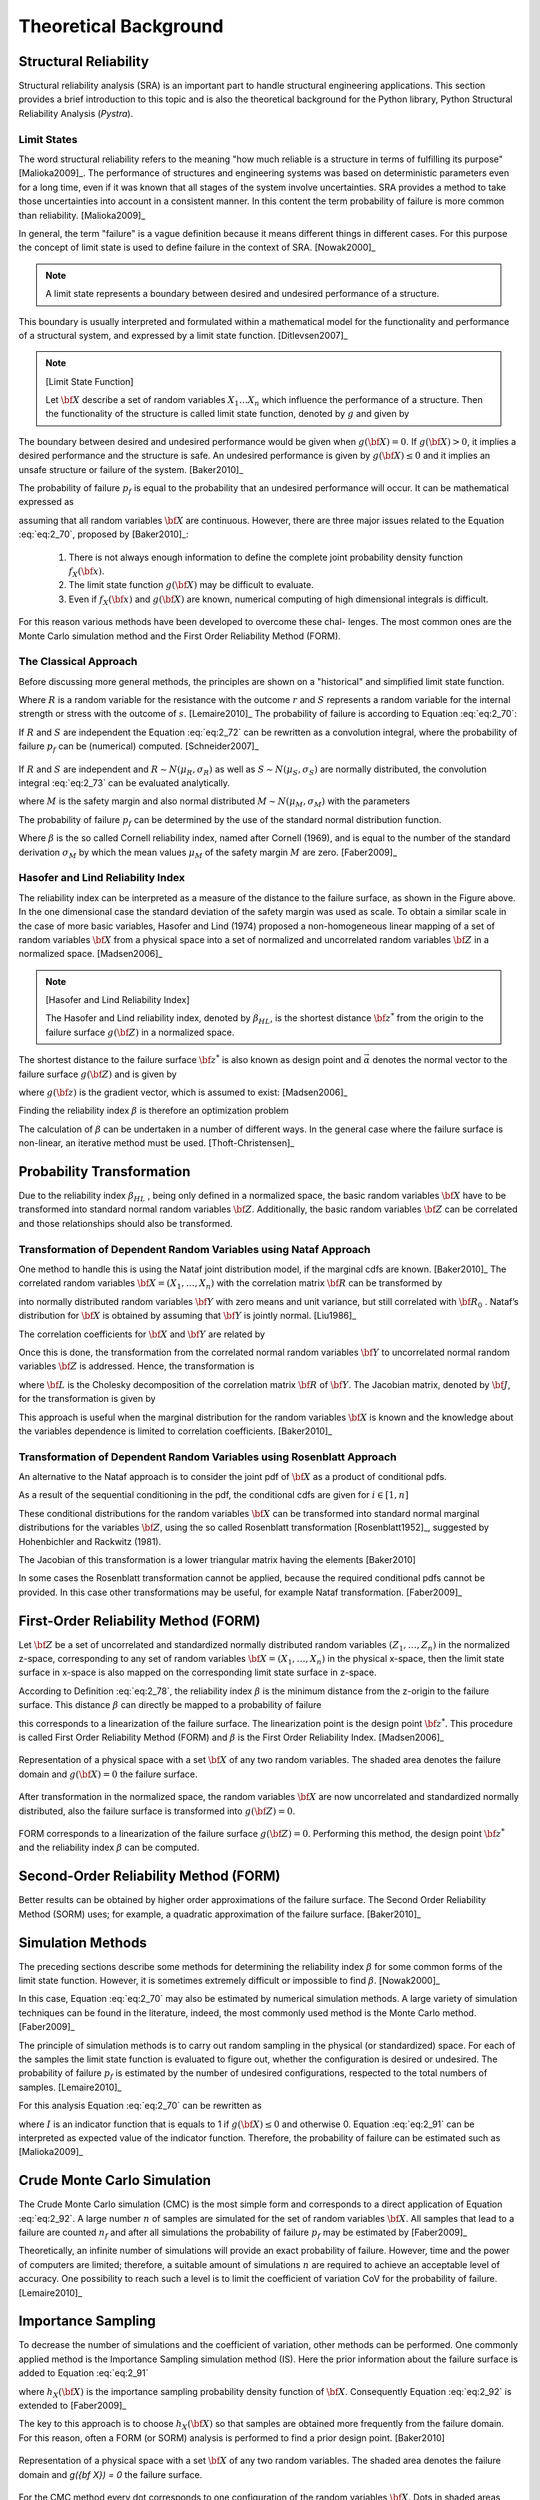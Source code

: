 **********************
Theoretical Background
**********************

Structural Reliability
======================


Structural reliability analysis (SRA) is an important part to handle
structural engineering applications. This section provides a brief
introduction to this topic and is also the theoretical background for the
Python library, Python Structural Reliability Analysis (`Pystra`).

Limit States
------------
The word structural reliability refers to the meaning "how
much reliable is a structure in terms of fulfilling its
purpose" [Malioka2009]_. The performance of structures and engineering
systems was based on deterministic parameters even for a long time, even if it
was known that all stages of the system involve uncertainties. SRA provides a
method to take those uncertainties into account in a consistent manner. In
this content the term probability of failure is more common than
reliability. [Malioka2009]_

In general, the term "failure" is a vague definition because it means
different things in different cases. For this purpose the concept of limit
state is used to define failure in the context of SRA. [Nowak2000]_

.. note::

   A limit state represents a boundary between desired and undesired
   performance of a structure.

This boundary is usually interpreted and formulated within a mathematical
model for the functionality and performance of a structural system, and
expressed by a limit state function. [Ditlevsen2007]_

.. note::
   [Limit State Function]

   Let :math:`{\bf X}` describe a set of random variables :math:`{X}_1
   \dots {X}_n` which influence the performance of a structure. Then the
   functionality of the structure is called limit state function, denoted by
   :math:`g` and given by

   .. math::
      :label: eq:2_69

              g({\bf X})=g(X_1,\dots,X_n)

The boundary between desired and undesired performance would be given when
:math:`g({\bf X}) = 0`. If :math:`g({\bf X}) > 0`, it implies a desired
performance and the structure is safe. An undesired performance is given by
:math:`g({\bf X}) \leq 0` and it implies an unsafe structure or failure of the
system. [Baker2010]_

The probability of failure :math:`p_f` is equal to the probability that an
undesired performance will occur. It can be mathematical expressed as

.. math::
   :label: eq:2_70

           p_f = P(g({\bf X})\leq 0) = \iiint\limits_{g({\bf X})\leq 0} f_{{\bf
           X}}({\bf x}) d {\bf x}

assuming that all random variables :math:`{\bf X}` are continuous. However,
there are three major issues related to the Equation :eq:`eq:2_70`, proposed
by [Baker2010]_:

   1. There is not always enough information to define the complete joint
      probability density function :math:`f_X({\bf x})`.
   2. The limit state function :math:`g({\bf X})` may be difficult to evaluate.
   3. Even if :math:`f_X({\bf x})` and :math:`g({\bf X})` are known, numerical
      computing of high dimensional integrals is difficult.

For this reason various methods have been developed to overcome these chal-
lenges. The most common ones are the Monte Carlo simulation method and the
First Order Reliability Method (FORM).

The Classical Approach
----------------------

Before discussing more general methods, the principles are shown on a
"historical" and simplified limit state function.

.. math::
   :label: eq:2_71

           g(R,S) = R - S

Where :math:`R` is a random variable for the resistance with the outcome
:math:`r` and :math:`S` represents a random variable for the internal strength
or stress with the outcome of :math:`s`. [Lemaire2010]_ The probability of
failure is according to Equation :eq:`eq:2_70`:

.. math::
   :label: eq:2_72

           p_f = P(R-S \leq 0) = \iint\limits_{r\leq s} f_{R,S}(r,s) d r d s

If :math:`R` and :math:`S` are independent the Equation :eq:`eq:2_72` can be
rewritten as a convolution integral, where the probability of failure
:math:`p_f` can be (numerical) computed. [Schneider2007]_

.. math::
   :label: eq:2_73

             p_f = P(R-S \leq 0) = \int_{-\infty}^{\infty} F_R(x) f_{S}(x) d x

.. figure:: images/f-02-07-a.*
   :alt: Classical Approach R − S.
   :align: center
   :scale: 50

If :math:`R` and :math:`S` are independent and :math:`R \sim N (\mu_R ,
\sigma_R )` as well as :math:`S \sim N (\mu_S , \sigma_S )` are
normally distributed, the convolution integral :eq:`eq:2_73` can be evaluated
analytically.

.. math::
   :label: eq:2_74

           M = R - S

where :math:`M` is the safety margin and also normal distributed :math:`M \sim N
(\mu_M , \sigma_M )` with the parameters

.. math::
   :label: eq:2_75

           \mu_M = \mu_R-\mu_S

.. math::
  :label: eq:2_76

          \sigma_M = \sqrt{\sigma_R^2+\sigma_S^2}

The probability of failure :math:`p_f` can be determined by the use of the
standard normal distribution function.

.. math::
   :label: eq:2_77

           p_f = \Phi\left(\frac{0-\mu_m}{\sigma_M}\right)=\Phi(-\beta)

Where :math:`\beta` is the so called Cornell reliability index, named after
Cornell (1969), and is equal to the number of the standard derivation
:math:`\sigma_M` by which the mean values :math:`\mu_M` of the safety margin
:math:`M` are zero. [Faber2009]_

.. figure:: images/f-02-08-a.*
   :alt: Safety Margin an Reliability Index
   :align: center
   :scale: 50


Hasofer and Lind Reliability Index
----------------------------------

The reliability index can be interpreted as a measure of the distance to the
failure surface, as shown in the Figure above. In the one dimensional case the
standard deviation of the safety margin was used as scale. To obtain a similar
scale in the case of more basic variables, Hasofer and Lind (1974) proposed a
non-homogeneous linear mapping of a set of random variables :math:`{\bf X}`
from a physical space into a set of normalized and uncorrelated random
variables :math:`{\bf Z}` in a normalized space. [Madsen2006]_

.. note::
   [Hasofer and Lind Reliability Index]

   The Hasofer and Lind reliability index, denoted by :math:`\beta_{HL}`, is
   the shortest distance :math:`{\bf z}^*` from the origin to the failure
   surface :math:`g({\bf Z})` in a normalized space.

   .. math::
      :label: eq:2_78

              \beta_{HL}:=\beta={\vec\alpha}^T{\bf z}^*

The shortest distance to the failure surface :math:`{\bf z}^*` is also known
as design point and :math:`{\vec \alpha}` denotes the normal vector to the
failure surface :math:`g({\bf Z})` and is given by

.. math::
   :label: eq:2_79

           {\vec\alpha} = - \frac{\nabla g({\bf z}^*)}{|\nabla g({\bf z}^*)|}

where :math:`g({\bf z})` is the gradient vector, which is assumed to exist:
[Madsen2006]_

.. math::
   :label: eq:2_80

           \nabla g({\bf z}) = \left (\frac{\partial g}{\partial z_1}({\bf
           z}),\ldots, \frac{\partial g}{\partial z_n}({\bf z})\right)

Finding the reliability index :math:`\beta` is therefore an optimization
problem

.. math::
   :label: eq:2_81

           \min_x \, |{\bf z}|\,: \, g({\bf z})=0

The calculation of :math:`\beta` can be undertaken in a number of different
ways. In the general case where the failure surface is non-linear, an
iterative method must be used. [Thoft-Christensen]_

Probability Transformation
==========================

Due to the reliability index :math:`\beta_{HL}` , being only defined in a
normalized space, the basic random variables :math:`\bf X` have to be
transformed into standard normal random variables :math:`\bf Z`. Additionally,
the basic random variables :math:`\bf Z` can be correlated and those
relationships should also be transformed. 

Transformation of Dependent Random Variables using Nataf Approach
-----------------------------------------------------------------

One method to handle this is using the Nataf joint distribution model, if the
marginal cdfs are known. [Baker2010]_ The correlated random variables
:math:`{\bf X} = ( X_1 , \dots , X_n )` with the correlation matrix :math:`\bf
R` can be transformed by

.. math::
   :label: eq:2_82

           y_i=\Phi^{-1}\left(F_{X_{i}}(x_i)\right) \qquad i = 1,\dots,n

into normally distributed random variables :math:`\bf Y` with zero means and
unit variance, but still correlated with :math:`{\bf R}_0` . Nataf’s
distribution for :math:`\bf X` is obtained by assuming that :math:`\bf Y` is
jointly normal. [Liu1986]_

The correlation coefficients for :math:`\bf X` and :math:`\bf Y` are related by

.. math::
   :label: eq:2_83

           \rho_{X_i,X_j} =
           \int\limits_{-\infty}^{\infty}\int\limits_{-\infty}^{\infty}
           \left(\frac{x_i-\mu_{X_i}}{\sigma_{X_i}}\right)
           \left(\frac{x_j-\mu_{X_j}}{\sigma_{X_j}}\right)
           \frac{1}{2\pi \sqrt{1-\rho_{Y_i,Y_j}^2}}
           \exp\left(-\frac{y_i^2-2\rho_{Y_i,Y_j}y_iy_j+y_j^2}{2(1-\rho_{Y_i,Y_j}^2)}\right) d z_i d z_j

Once this is done, the transformation from the correlated normal random
variables :math:`\bf Y` to uncorrelated normal random variables :math:`\bf Z`
is addressed. Hence, the transformation is

.. math::
   :label: eq:2_84

           {\bf z}={\bf L}_0^{-1}{\bf y} \quad \Leftrightarrow \quad {\bf y} =
           {\bf L}_0{\bf z}

where :math:`\bf L` is the Cholesky decomposition of the correlation matrix
:math:`\bf R` of :math:`\bf Y`. The Jacobian matrix, denoted by :math:`\bf J`,
for the transformation is given by

.. math::
   :label: eq:2_85

           {\bf J}_{ZX} = \frac{\partial {\bf z}}{\partial {\bf x}} = {\bf
           L}_0^{-1}\text{diag} \left(\frac{f_{X_i}(x_i)}{\Phi (z_i)}\right)

This approach is useful when the marginal distribution for the random
variables :math:`\bf X` is known and the knowledge about the variables
dependence is limited to correlation coefficients. [Baker2010]_

Transformation of Dependent Random Variables using Rosenblatt Approach
----------------------------------------------------------------------

An alternative to the Nataf approach is to consider the joint pdf of
:math:`\bf X` as a product of conditional pdfs.

.. math::
   :label: eq:2_86

           f_{{\bf X}}({\bf x}) = f_{X_1}(x_1) f_{X_2|X_1}(x_2|x_1) \dots
           f_{X_n|X_1,\dots,X_{n-1}}(x_n|x_1,\dots,x_{n-1})

As a result of the sequential conditioning in the pdf, the conditional cdfs
are given for :math:`i \in [1,n]`

.. math::
   :label: eq:2_87

           F_{X_i|X_1,\dots,X_{i-1}}(x_i|x_1,\dots,x_{i-1}) =
           \int_{-\infty}^{x_i}
           f_{X_i|X_1,\dots,X_{i-1}}(x_i|x_1,\dots,x_{i-1}) d x_i

These conditional distributions for the random variables :math:`\bf X` can be
transformed into standard normal marginal distributions for the variables
:math:`\bf Z`, using the so called Rosenblatt transformation
[Rosenblatt1952]_, suggested by Hohenbichler and Rackwitz (1981).

.. math::
   :label: eq:2_88

           \begin{split}
           z_1 &= \Phi^{-1}\left( F_{X_1}(x_1) \right)\\
           z_2 &= \Phi^{-1}\left( F_{X_2|X_1}(x_2|x_1) \right)\\
           &\vdots\\
           z_n &= \Phi^{-1}\left(
           F_{X_n|X_1,\dots,X_{n-1}}(x_n|x_1,\dots,x_{n-1}) \right)
           \end{split}

The Jacobian of this transformation is a lower triangular matrix having the
elements [Baker2010]

.. math::
   :label: eq:2_89

           \left[{\bf J}_{ZX}\right]_{i,j} = \frac{\partial z_i}{\partial x_j} = 
           \begin{cases}\displaystyle
           \frac{1}{\Phi(u_i)}\frac{\partial}{\partial x_j}
           F_{X_i|X_1,\dots,X_{i-1}}(x_i|x_1,\dots,x_{i-1}) & i \geq j\\
           0 & i < j
           \end{cases}

In some cases the Rosenblatt transformation cannot be applied, because the
required conditional pdfs cannot be provided. In this case other
transformations may be useful, for example Nataf transformation.
[Faber2009]_

First-Order Reliability Method (FORM)
=====================================

Let :math:`\bf Z` be a set of uncorrelated and standardized normally distributed random
variables :math:`( Z_1 ,\dots, Z_n )` in the normalized z-space, corresponding
to any set of random variables :math:`{\bf X} = ( X_1 , \dots , X_n )` in the
physical x-space, then the limit state surface in x-space is also mapped on
the corresponding limit state surface in z-space.

According to Definition :eq:`eq:2_78`, the reliability index :math:`\beta` is
the minimum distance from the z-origin to the failure surface. This distance
:math:`\beta` can directly be mapped to a probability of failure

.. math::
   :label: eq:2_90

           p_f \approx p_{f1} = \Phi(-\beta)

this corresponds to a linearization of the failure surface. The linearization point
is the design point :math:`{\bf z}^*`. This procedure is called First Order
Reliability Method (FORM) and :math:`\beta` is the First Order Reliability
Index. [Madsen2006]_


.. figure:: images/f-02-09-a.*
   :alt: FORM a
   :align: center
   :scale: 50

Representation of a physical space with a set :math:`{\bf X}` of any two
random variables. The shaded area denotes the failure domain and
:math:`g({\bf X}) = 0` the failure surface.

.. figure:: images/f-02-09-b.*
   :alt: FORM b
   :align: center
   :scale: 50

After
transformation in the normalized space, the random variables :math:`{\bf X}`
are now uncorrelated and standardized normally distributed, also the failure
surface is transformed into :math:`g({\bf Z}) = 0`.

.. figure:: images/f-02-09-c.*
   :alt: FORM c
   :align: center
   :scale: 50

FORM corresponds to a linearization of the failure surface :math:`g({\bf Z}) =
0`. Performing this method, the design point :math:`{\bf z}^*` and the
reliability index :math:`\beta` can be computed.


Second-Order Reliability Method (FORM)
======================================

Better results can be obtained by higher order approximations of the failure
surface. The Second Order Reliability Method (SORM) uses; for example, a
quadratic approximation of the failure surface. [Baker2010]_


Simulation Methods
==================

The preceding sections describe some methods for determining the reliability
index :math:`\beta` for some common forms of the limit state
function. However, it is sometimes extremely difficult or impossible to find
:math:`\beta`. [Nowak2000]_

In this case, Equation :eq:`eq:2_70` may also be
estimated by numerical simulation methods. A large variety of simulation
techniques can be found in the literature, indeed, the most commonly used
method is the Monte Carlo method. [Faber2009]_

The principle of simulation methods is to carry out random sampling in the
physical (or standardized) space. For each of the samples the limit state
function is evaluated to figure out, whether the configuration is desired or
undesired. The probability of failure :math:`p_f` is estimated by the number
of undesired configurations, respected to the total numbers of
samples. [Lemaire2010]_

For this analysis Equation :eq:`eq:2_70` can be rewritten as

.. math::
   :label: eq:2_91

           p_f = P(g({\bf X})\leq 0) = \iiint\limits_{g({\bf X})\leq 0}
           I(g({\bf X})\leq 0) f_{{\bf X}}({\bf x}) d {\bf x}

where :math:`I` is an indicator function that is equals to 1 if :math:`g({\bf
X}) \leq 0` and otherwise 0. Equation :eq:`eq:2_91` can be interpreted as
expected value of the indicator function. Therefore, the probability of
failure can be estimated such as [Malioka2009]_

.. math::
   :label: eq:2_92

           \tilde{p}_f = \text{Ex}\left[I(g({\bf X})\leq 0)\right] =
           \frac{1}{n}\sum_{i=1}^{n} I(g({\bf X})\leq 0)

Crude Monte Carlo Simulation
============================

The Crude Monte Carlo simulation (CMC) is the most simple form and corresponds
to a direct application of Equation :eq:`eq:2_92`. A large number :math:`n` of
samples are simulated for the set of random variables :math:`\bf X`. All
samples that lead to a failure are counted :math:`n_f` and after all
simulations the probability of failure :math:`p_f` may be estimated by
[Faber2009]_

.. math::
   :label: eq:2_93

           \tilde{p}_f = \frac{n_f}{n}

Theoretically, an infinite number of simulations will provide an exact
probability of failure. However, time and the power of computers are limited;
therefore, a suitable amount of simulations :math:`n` are required to achieve
an acceptable level of accuracy. One possibility to reach such a level is to
limit the coefficient of variation CoV for the probability of
failure. [Lemaire2010]_

.. math::
   :label: eq:2_94

           \text{CoV} = \sqrt{\frac{1-p_f}{n p_f}} \approx \frac{1}{\sqrt{n
           p_f}} \qquad \text{for} \quad p_f \to 0

Importance Sampling
===================

To decrease the number of simulations and the coefficient of variation, other
methods can be performed. One commonly applied method is the Importance
Sampling simulation method (IS). Here the prior information about the failure
surface is added to Equation :eq:`eq:2_91`

.. math::
   :label: eq:2_95

           p_f = P(g({\bf X})\leq 0) = \iiint\limits_{g({\bf X})\leq 0}
           I(g({\bf X})\leq 0) \frac{f_{{\bf X}}({\bf x})}{h_{{\bf X}}({\bf
           x})} h_{{\bf X}}({\bf x}) d {\bf x}

where :math:`h_{X} ({\bf X})` is the importance sampling probability
density function of :math:`\bf X`. Consequently Equation :eq:`eq:2_92` is
extended to [Faber2009]_

.. math::
  :label: eq:2_96

          \tilde{p}_f = \text{Ex}\left[I(g({\bf X})\leq 0) \frac{f_{{\bf
          X}}({\bf x})}{h_{{\bf X}}({\bf x})}\right] =
          \frac{1}{n}\sum_{i=1}^{n} I(g({\bf X})\leq 0)\frac{f_{{\bf X}}({\bf
          x})}{h_{{\bf X}}({\bf x})}

The key to this approach is to choose :math:`h_{X} ({\bf X})` so that samples
are obtained more frequently from the failure domain. For this reason, often a
FORM (or SORM) analysis is performed to find a prior design point. [Baker2010]

.. figure:: images/f-02-10-a.*
   :alt: MC a
   :align: center
   :scale: 50

Representation of a physical space with a set :math:`{\bf X}` of any two
random variables. The shaded area denotes the failure domain and `g({\bf X}) =
0` the failure surface.

.. figure:: images/f-02-10-b.*
   :alt: MC b
   :align: center
   :scale: 50

For the CMC method every dot corresponds to one configuration of the random
variables :math:`{\bf X}`. Dots in shaded areas lead to a failure.

.. figure:: images/f-02-10-c.*
   :alt: MC c
   :align: center
   :scale: 50


The IS simulation method uses a distribution centered on the design point
:math:`{\bf x}^*`, is obtained from a FORM (or SORM) analysis. More dots in
the failure domain can be observed.

